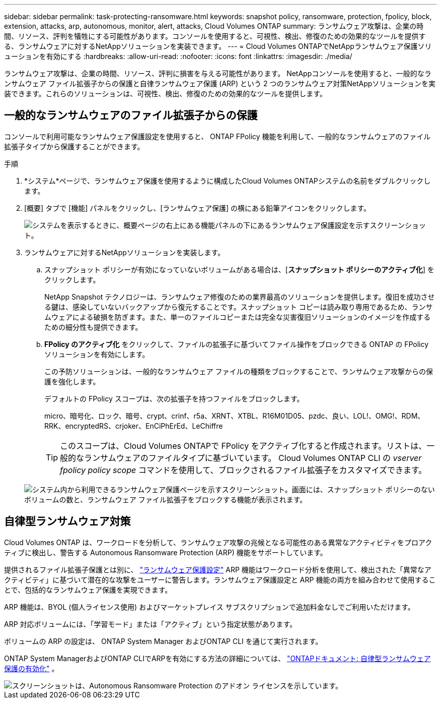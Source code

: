 ---
sidebar: sidebar 
permalink: task-protecting-ransomware.html 
keywords: snapshot policy, ransomware, protection, fpolicy, block, extension, attacks, arp, autonomous, monitor, alert, attacks, Cloud Volumes ONTAP 
summary: ランサムウェア攻撃は、企業の時間、リソース、評判を犠牲にする可能性があります。コンソールを使用すると、可視性、検出、修復のための効果的なツールを提供する、ランサムウェアに対するNetAppソリューションを実装できます。 
---
= Cloud Volumes ONTAPでNetAppランサムウェア保護ソリューションを有効にする
:hardbreaks:
:allow-uri-read: 
:nofooter: 
:icons: font
:linkattrs: 
:imagesdir: ./media/


[role="lead"]
ランサムウェア攻撃は、企業の時間、リソース、評判に損害を与える可能性があります。 NetAppコンソールを使用すると、一般的なランサムウェア ファイル拡張子からの保護と自律ランサムウェア保護 (ARP) という 2 つのランサムウェア対策NetAppソリューションを実装できます。これらのソリューションは、可視性、検出、修復のための効果的なツールを提供します。



== 一般的なランサムウェアのファイル拡張子からの保護

コンソールで利用可能なランサムウェア保護設定を使用すると、 ONTAP FPolicy 機能を利用して、一般的なランサムウェアのファイル拡張子タイプから保護することができます。

.手順
. *システム*ページで、ランサムウェア保護を使用するように構成したCloud Volumes ONTAPシステムの名前をダブルクリックします。
. [概要] タブで [機能] パネルをクリックし、[ランサムウェア保護] の横にある鉛筆アイコンをクリックします。
+
image::screenshot_features_support_registration_2.png[システムを表示するときに、概要ページの右上にある機能パネルの下にあるランサムウェア保護設定を示すスクリーンショット。]

. ランサムウェアに対するNetAppソリューションを実装します。
+
.. スナップショット ポリシーが有効になっていないボリュームがある場合は、[*スナップショット ポリシーのアクティブ化*] をクリックします。
+
NetApp Snapshot テクノロジーは、ランサムウェア修復のための業界最高のソリューションを提供します。復旧を成功させる鍵は、感染していないバックアップから復元することです。スナップショット コピーは読み取り専用であるため、ランサムウェアによる破損を防ぎます。また、単一のファイルコピーまたは完全な災害復旧ソリューションのイメージを作成するための細分性も提供できます。

.. *FPolicy のアクティブ化* をクリックして、ファイルの拡張子に基づいてファイル操作をブロックできる ONTAP の FPolicy ソリューションを有効にします。
+
この予防ソリューションは、一般的なランサムウェア ファイルの種類をブロックすることで、ランサムウェア攻撃からの保護を強化します。

+
デフォルトの FPolicy スコープは、次の拡張子を持つファイルをブロックします。

+
micro、暗号化、ロック、暗号、crypt、crinf、r5a、XRNT、XTBL、R16M01D05、pzdc、良い、LOL!、OMG!、RDM、RRK、encryptedRS、crjoker、EnCiPhErEd、LeChiffre

+

TIP: このスコープは、Cloud Volumes ONTAPで FPolicy をアクティブ化すると作成されます。リストは、一般的なランサムウェアのファイルタイプに基づいています。  Cloud Volumes ONTAP CLI の _vserver fpolicy policy scope_ コマンドを使用して、ブロックされるファイル拡張子をカスタマイズできます。

+
image:screenshot_ransomware_protection.gif["システム内から利用できるランサムウェア保護ページを示すスクリーンショット。画面には、スナップショット ポリシーのないボリュームの数と、ランサムウェア ファイル拡張子をブロックする機能が表示されます。"]







== 自律型ランサムウェア対策

Cloud Volumes ONTAP は、ワークロードを分析して、ランサムウェア攻撃の兆候となる可能性のある異常なアクティビティをプロアクティブに検出し、警告する Autonomous Ransomware Protection (ARP) 機能をサポートしています。

提供されるファイル拡張子保護とは別に、 https://docs.netapp.com/us-en/bluexp-cloud-volumes-ontap/task-protecting-ransomware.html#protection-from-common-ransomware-file-extensions["ランサムウェア保護設定"] ARP 機能はワークロード分析を使用して、検出された「異常なアクティビティ」に基づいて潜在的な攻撃をユーザーに警告します。ランサムウェア保護設定と ARP 機能の両方を組み合わせて使用することで、包括的なランサムウェア保護を実現できます。

ARP 機能は、BYOL (個人ライセンス使用) およびマーケットプレイス サブスクリプションで追加料金なしでご利用いただけます。

ARP 対応ボリュームには、「学習モード」または「アクティブ」という指定状態があります。

ボリュームの ARP の設定は、 ONTAP System Manager およびONTAP CLI を通じて実行されます。

ONTAP System ManagerおよびONTAP CLIでARPを有効にする方法の詳細については、 https://docs.netapp.com/us-en/ontap/anti-ransomware/enable-task.html["ONTAPドキュメント: 自律型ランサムウェア保護の有効化"^] 。

image::screenshot_arp.png[スクリーンショットは、Autonomous Ransomware Protection のアドオン ライセンスを示しています。]
